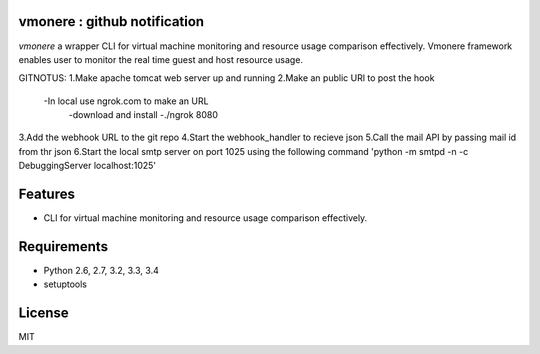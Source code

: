 vmonere : github notification
====================================

.. image:: https://drone.io/github.com/dcsolvere/vmonere/status.png
   :target: https://drone.io/github.com/dcsolvere/vmonere
   :alt: drone.io CI build status

.. image:: https://pypip.in/v/vmonere/badge.png
   :target: https://pypi.python.org/pypi/vmonere/
   :alt: Latest PyPI version

.. image:: https://pypip.in/d/vmonere/badge.png
   :target: https://pypi.python.org/pypi/vmonere/
   :alt: Number of PyPI downloads

`vmonere` a wrapper CLI for virtual machine monitoring and resource usage comparison effectively. Vmonere framework enables user to monitor the real time guest and host resource usage.

GITNOTUS:
1.Make apache tomcat web server up and running
2.Make an public URl to post the hook
    -In local use ngrok.com to make an URL
        -download and install
        -./ngrok 8080
3.Add the webhook URL to the git repo
4.Start the webhook_handler to recieve json
5.Call the mail API by passing mail id from thr json
6.Start the local smtp server on port 1025 using the following command 'python -m smtpd -n -c DebuggingServer localhost:1025'


Features
========
* CLI for virtual machine monitoring and resource usage comparison effectively.

Requirements
============
* Python 2.6, 2.7, 3.2, 3.3, 3.4
* setuptools

License
=======
MIT
